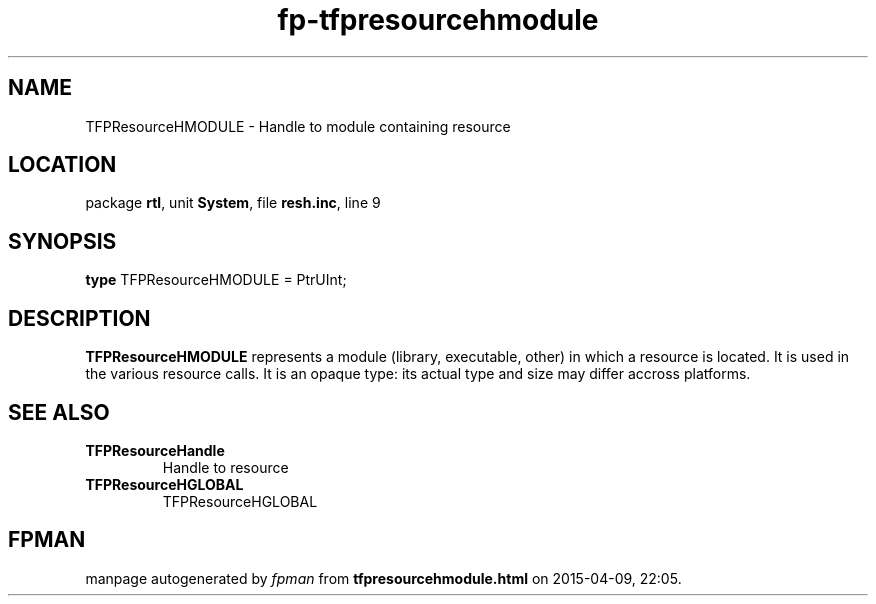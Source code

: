 .\" file autogenerated by fpman
.TH "fp-tfpresourcehmodule" 3 "2014-03-14" "fpman" "Free Pascal Programmer's Manual"
.SH NAME
TFPResourceHMODULE - Handle to module containing resource
.SH LOCATION
package \fBrtl\fR, unit \fBSystem\fR, file \fBresh.inc\fR, line 9
.SH SYNOPSIS
\fBtype\fR TFPResourceHMODULE = PtrUInt;
.SH DESCRIPTION
\fBTFPResourceHMODULE\fR represents a module (library, executable, other) in which a resource is located. It is used in the various resource calls. It is an opaque type: its actual type and size may differ accross platforms.


.SH SEE ALSO
.TP
.B TFPResourceHandle
Handle to resource
.TP
.B TFPResourceHGLOBAL
TFPResourceHGLOBAL

.SH FPMAN
manpage autogenerated by \fIfpman\fR from \fBtfpresourcehmodule.html\fR on 2015-04-09, 22:05.


